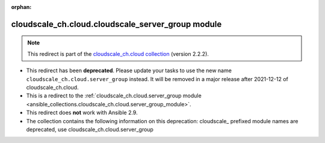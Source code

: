 
.. Document meta

:orphan:

.. Anchors

.. _ansible_collections.cloudscale_ch.cloud.cloudscale_server_group_module:

.. Title

cloudscale_ch.cloud.cloudscale_server_group module
++++++++++++++++++++++++++++++++++++++++++++++++++

.. Collection note

.. note::
    This redirect is part of the `cloudscale_ch.cloud collection <https://galaxy.ansible.com/cloudscale_ch/cloud>`_ (version 2.2.2).


- This redirect has been **deprecated**. Please update your tasks to use the new name ``cloudscale_ch.cloud.server_group`` instead.
  It will be removed in a major release after 2021-12-12 of cloudscale_ch.cloud.
- This is a redirect to the :ref:`cloudscale_ch.cloud.server_group module <ansible_collections.cloudscale_ch.cloud.server_group_module>`.
- This redirect does **not** work with Ansible 2.9.
- The collection contains the following information on this deprecation: cloudscale_ prefixed module names are deprecated, use cloudscale_ch.cloud.server_group
